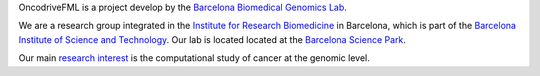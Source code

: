 OncodriveFML is a project develop by the `Barcelona Biomedical Genomics Lab <http://bbglab.irbbarcelona.org>`_.

We are a research group integrated in
the `Institute for Research Biomedicine <https://www.irbbarcelona.org>`_ in Barcelona,
which is part of the `Barcelona Institute of Science and Technology <http://bist.eu>`_.
Our lab is located  located at the `Barcelona Science Park <http://www.pcb.ub.edu>`_.

Our main `research interest <http://bbglab.irbbarcelona.org/web/index.php/research/>`_ is
the computational study of cancer at the genomic level.
